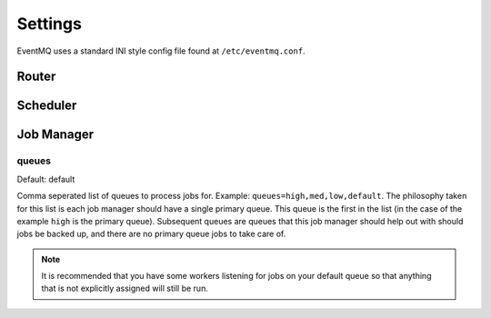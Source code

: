 ########
Settings
########
EventMQ uses a standard INI style config file found at ``/etc/eventmq.conf``.

******
Router
******

*********
Scheduler
*********

***********
Job Manager
***********

queues
======
Default: default

Comma seperated list of queues to process jobs for. Example:
``queues=high,med,low,default``. The philosophy taken for this list is each job
manager should have a single primary queue. This queue is the first in the list
(in the case of the example ``high`` is the primary queue). Subsequent queues
are queues that this job manager should help out with should jobs be backed up,
and there are no primary queue jobs to take care of.

.. note::

   It is recommended that you have some workers listening for jobs on your
   default queue so that anything that is not explicitly assigned will still be
   run.
